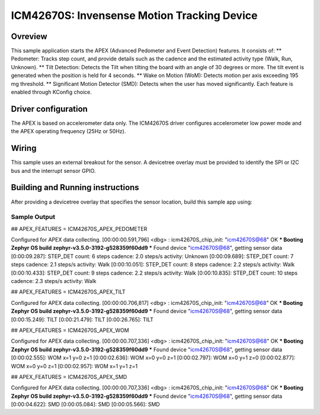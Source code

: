 .. _icm42670S:

ICM42670S: Invensense Motion Tracking Device
############################################

Ovreview
********

This sample application starts the APEX (Advanced Pedometer 
and Event Detection) features. It consists of:
** Pedometer: Tracks step count, and provide details such as the cadence 
and the estimated activity type (Walk, Run, Unknown).
** Tilt Detection: Detects the Tilt when tilting the board with an angle 
of 30 degrees or more. The tilt event is generated when the 
position is held for 4 seconds.
** Wake on Motion (WoM): Detects motion per axis exceeding 195 mg threshold.
** Significant Motion Detector (SMD): Detects when the user has moved 
significantly.
Each feature is enabled through KConfig choice.

Driver configuration
********************

The APEX is based on accelerometer data only. The ICM42670S driver configures
accelerometer low power mode and the APEX operating frequency (25Hz or 50Hz).

Wiring
*******

This sample uses an external breakout for the sensor. A devicetree
overlay must be provided to identify the SPI or I2C bus and the interrupt 
sensor GPIO.

Building and Running instructions
*********************************

After providing a devicetree overlay that specifies the sensor location,
build this sample app using:

.. zephyr-app-commands:
   :zephyr-app: samples/sensor/icm42670S/apex
   :board: nrf52dk_nrf52832
   :goals: build flash

Sample Output
=============

## APEX_FEATURES = ICM42670S_APEX_PEDOMETER

Configured for APEX data collecting.
[00:00:00.591,796] <dbg> : icm42670S_chip_init: "icm42670S@68" OK
*** Booting Zephyr OS build zephyr-v3.5.0-3192-g528359f60dd9 ***
Found device "icm42670S@68", getting sensor data
[0:00:09.287]: STEP_DET     count: 6 steps  cadence: 2.0 steps/s  activity: Unknown
[0:00:09.689]: STEP_DET     count: 7 steps  cadence: 2.1 steps/s  activity: Walk
[0:00:10.051]: STEP_DET     count: 8 steps  cadence: 2.2 steps/s  activity: Walk
[0:00:10.433]: STEP_DET     count: 9 steps  cadence: 2.2 steps/s  activity: Walk
[0:00:10.835]: STEP_DET     count: 10 steps  cadence: 2.3 steps/s  activity: Walk


## APEX_FEATURES = ICM42670S_APEX_TILT

Configured for APEX data collecting.
[00:00:00.706,817] <dbg> : icm42670S_chip_init: "icm42670S@68" OK
*** Booting Zephyr OS build zephyr-v3.5.0-3192-g528359f60dd9 ***
Found device "icm42670S@68", getting sensor data
[0:00:15.249]: TILT
[0:00:21.479]: TILT
[0:00:26.765]: TILT


## APEX_FEATURES = ICM42670S_APEX_WOM

Configured for APEX data collecting.
[00:00:00.707,336] <dbg> : icm42670S_chip_init: "icm42670S@68" OK
*** Booting Zephyr OS build zephyr-v3.5.0-3192-g528359f60dd9 ***
Found device "icm42670S@68", getting sensor data
[0:00:02.555]: WOM x=1 y=0 z=1
[0:00:02.636]: WOM x=0 y=0 z=1
[0:00:02.797]: WOM x=0 y=1 z=0
[0:00:02.877]: WOM x=0 y=0 z=1
[0:00:02.957]: WOM x=1 y=1 z=1


## APEX_FEATURES = ICM42670S_APEX_SMD

Configured for APEX data collecting.
[00:00:00.707,336] <dbg> : icm42670S_chip_init: "icm42670S@68" OK
*** Booting Zephyr OS build zephyr-v3.5.0-3192-g528359f60dd9 ***
Found device "icm42670S@68", getting sensor data
[0:00:04.622]: SMD
[0:00:05.084]: SMD
[0:00:05.566]: SMD


